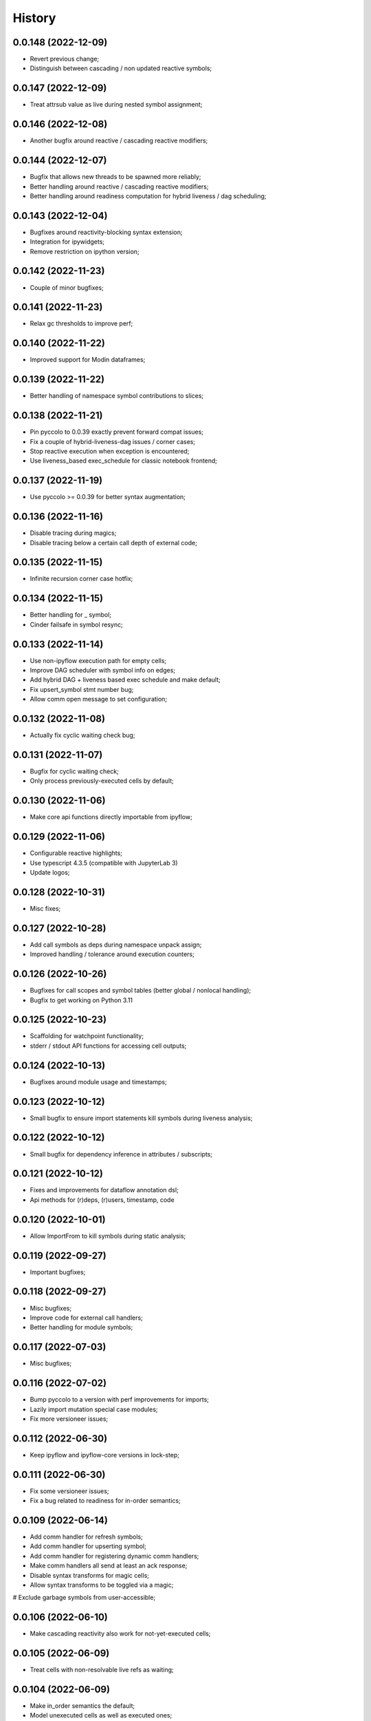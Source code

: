 History
=======

0.0.148 (2022-12-09)
--------------------
* Revert previous change;
* Distinguish between cascading / non updated reactive symbols;

0.0.147 (2022-12-09)
--------------------
* Treat attrsub value as live during nested symbol assignment;

0.0.146 (2022-12-08)
--------------------
* Another bugfix around reactive / cascading reactive modifiers;

0.0.144 (2022-12-07)
--------------------
* Bugfix that allows new threads to be spawned more reliably;
* Better handling around reactive / cascading reactive modifiers;
* Better handling around readiness computation for hybrid liveness / dag scheduling;

0.0.143 (2022-12-04)
--------------------
* Bugfixes around reactivity-blocking syntax extension;
* Integration for ipywidgets;
* Remove restriction on ipython version;

0.0.142 (2022-11-23)
--------------------
* Couple of minor bugfixes;

0.0.141 (2022-11-23)
--------------------
* Relax gc thresholds to improve perf;

0.0.140 (2022-11-22)
--------------------
* Improved support for Modin dataframes;

0.0.139 (2022-11-22)
--------------------
* Better handling of namespace symbol contributions to slices;

0.0.138 (2022-11-21)
--------------------
* Pin pyccolo to 0.0.39 exactly prevent forward compat issues;
* Fix a couple of hybrid-liveness-dag issues / corner cases;
* Stop reactive execution when exception is encountered;
* Use liveness_based exec_schedule for classic notebook frontend;

0.0.137 (2022-11-19)
--------------------
* Use pyccolo >= 0.0.39 for better syntax augmentation;

0.0.136 (2022-11-16)
--------------------
* Disable tracing during magics;
* Disable tracing below a certain call depth of external code;

0.0.135 (2022-11-15)
--------------------
* Infinite recursion corner case hotfix;

0.0.134 (2022-11-15)
--------------------
* Better handling for _ symbol;
* Cinder failsafe in symbol resync;

0.0.133 (2022-11-14)
--------------------
* Use non-ipyflow execution path for empty cells;
* Improve DAG scheduler with symbol info on edges;
* Add hybrid DAG + liveness based exec schedule and make default;
* Fix upsert_symbol stmt number bug;
* Allow comm open message to set configuration;

0.0.132 (2022-11-08)
--------------------
* Actually fix cyclic waiting check bug;

0.0.131 (2022-11-07)
--------------------
* Bugfix for cyclic waiting check;
* Only process previously-executed cells by default;

0.0.130 (2022-11-06)
--------------------
* Make core api functions directly importable from ipyflow;

0.0.129 (2022-11-06)
--------------------
* Configurable reactive highlights;
* Use typescript 4.3.5 (compatible with JupyterLab 3)
* Update logos;

0.0.128 (2022-10-31)
--------------------
* Misc fixes;

0.0.127 (2022-10-28)
--------------------
* Add call symbols as deps during namespace unpack assign;
* Improved handling / tolerance around execution counters;

0.0.126 (2022-10-26)
--------------------
* Bugfixes for call scopes and symbol tables (better global / nonlocal handling);
* Bugfix to get working on Python 3.11

0.0.125 (2022-10-23)
--------------------
* Scaffolding for watchpoint functionality;
* stderr / stdout API functions for accessing cell outputs;

0.0.124 (2022-10-13)
--------------------
* Bugfixes around module usage and timestamps;

0.0.123 (2022-10-12)
--------------------
* Small bugfix to ensure import statements kill symbols during liveness analysis;

0.0.122 (2022-10-12)
--------------------
* Small bugfix for dependency inference in attributes / subscripts;

0.0.121 (2022-10-12)
--------------------
* Fixes and improvements for dataflow annotation dsl;
* Api methods for (r)deps, (r)users, timestamp, code

0.0.120 (2022-10-01)
--------------------
* Allow ImportFrom to kill symbols during static analysis;

0.0.119 (2022-09-27)
--------------------
* Important bugfixes;

0.0.118 (2022-09-27)
--------------------
* Misc bugfixes;
* Improve code for external call handlers;
* Better handling for module symbols;

0.0.117 (2022-07-03)
--------------------
* Misc bugfixes;

0.0.116 (2022-07-02)
--------------------
* Bump pyccolo to a version with perf improvements for imports;
* Lazily import mutation special case modules;
* Fix more versioneer issues;

0.0.112 (2022-06-30)
--------------------
* Keep ipyflow and ipyflow-core versions in lock-step;

0.0.111 (2022-06-30)
--------------------
* Fix some versioneer issues;
* Fix a bug related to readiness for in-order semantics;

0.0.109 (2022-06-14)
--------------------
* Add comm handler for refresh symbols;
* Add comm handler for upserting symbol;
* Add comm handler for registering dynamic comm handlers;
* Make comm handlers all send at least an ack response;
* Disable syntax transforms for magic cells;
* Allow syntax transforms to be toggled via a magic;
# Exclude garbage symbols from user-accessible;

0.0.106 (2022-06-10)
--------------------
* Make cascading reactivity also work for not-yet-executed cells;

0.0.105 (2022-06-09)
--------------------
* Treat cells with non-resolvable live refs as waiting;

0.0.104 (2022-06-09)
--------------------
* Make in_order semantics the default;
* Model unexecuted cells as well as executed ones;

0.0.103 (2022-06-08)
--------------------
* Add get_code magic;

0.0.102 (2022-06-06)
--------------------
* Stdout / stderr tee utilities delegate non-critical attributes;

0.0.99 (2022-06-06)
-------------------
* Fix serialization bug that prevented in-order semantics from working properly;

0.0.98 (2022-06-05)
-------------------
* Add ability to register custom comm handlers;
* Fix lazy import ImportError issue (possibly manifesting on cinder);

0.0.97 (2022-05-30)
-------------------
* Add api package with 'lift' function for resolving argument to DataSymbol;
* Fixes for pyccolo 0.0.28 breaking changes;

0.0.96 (2022-05-22)
-------------------
* Add optional capability for linting unsafe order usages;

0.0.93 (2022-05-16)
-------------------
* Add line magic to run with syntax transforms only, and no tracing;

0.0.92 (2022-05-16)
-------------------
* Properly pass call_scope and function definition nodes between aliasing symbols;

0.0.91 (2022-05-04)
-------------------
* Cascading reactivity for namespace symbols;

0.0.90 (2022-05-01)
-------------------
* Reactivity works for dirty cells;
* Change scheduling nomenclature + line magics (safety -> flow);

0.0.85 (2022-03-17)
-------------------
* Fixes for pyccolo 0.0.22 breaking changes;
* Add out-of-order warnings for strict / in_order semantics;
* Upsert both df["col"] and df.col for pandas dataframes;
* Misc js security fixes;

0.0.84 (2022-03-02)
-------------------
* Skip static checking when dataflow tracing not enabled;
* Minor bugfix for dynamic slicing with tuple assignment;
* Use ipython<8.0.0 for performance reasons, pending further investigation;
* Start factoring out pyccolo-specific stuff into the kernel subclass for generic use later;

0.0.83 (2022-02-14)
-------------------
* Add register / deregister subcommands for other Pyccolo tracers;
* Keep tracing context active between cell executions;

0.0.81 (2022-01-26)
-------------------
* Use pyccolo for instrumentation;
* Fix to not crash on immediately-called lambdas during analysis;

0.0.80 (2021-10-26)
-------------------
* Implement reactive symbols;
* Separate concept of 'schedule' from flow order;
* Add experimental dag and strict schedules;
* Misc bug fixes;

0.0.79 (2021-10-06)
-------------------
* Improve detection of whether cell is newly fresh;

0.0.78 (2021-10-05)
-------------------
* Expose in-order and any-order flow semantics via line magic;

0.0.77 (2021-10-04)
-------------------
* Fix regression that caused kernel to crash on syntax errors;

0.0.76 (2021-09-29)
-------------------
* Get rid of accidental debug logging statement;

0.0.75 (2021-09-28)
-------------------
* Fix state transition bug where current scope not restored;
* Make checker results strongly typed;
* No more warning for stale usages; just show the highlight;
* Various fixes to reduce intrusiveness (no attribute / subscript dereferencing at check time);
* Bump frontend dependencies to more secure versions;

0.0.74 (2021-09-24)
-------------------
* Misc bugfixes and improvements;
* Fix bug where function scope overridden on redefinition;
* Handle global / nonlocal state;
* Get rid of unnecessary frontend dep, thereby fixing retrolab compat issue;

0.0.73 (2021-09-04)
-------------------
* Misc bugfixes and improvements;
* Ignore mutating calls when determining fresh cells;
* Experimental reactivity prototype;

0.0.72 (2021-07-12)
-------------------
* Improve loop performance by better enforcing trace-once semantics;
* Bugfix for stack tracking when tracing reenabled;

0.0.71 (2021-06-27)
-------------------
* Add exceptions for general mutation rules;
* Fix return transition when first call happens outside notebook;
* Shuffle namespace symbols from old to new when namespace overwritten;

0.0.70 (2021-06-05)
-------------------
* Improved slicing via timestamp-augmented liveness analysis;
* Bugfix to dedup slice computation;
* Bugfix to avoid resolving null symbol;
* Bugfix for improper class namespace registration;
* State transition bugfix for return from ClassDef;
* Misc improvements to mutations;
* Improved bookkeeping for list insertions / deletions;

0.0.69 (2021-05-22)
-------------------
* Minor logging fix;
* Minor no-op detection fix;
* Minor security fixes in npm packages;

0.0.68 (2021-05-18)
-------------------
* Actually fix nbclassic bug;
* Slight improvement to the lineno -> FunctionDef mapping (fixing some bugs);

0.0.67 (2021-05-17)
-------------------
* Fix nbclassic bug;

0.0.66 (2021-05-17)
-------------------
* Hotfix for issue creating call arg data symbols;
* Security audit;

0.0.64 (2021-05-17)
-------------------
* Various bugfixes and usability improvements;

0.0.62 (2021-04-13)
-------------------
* Fix packaging issue;

0.0.61 (2021-04-13)
-------------------
* Better handling for deletes;
* Reduce false positive highlights when updated symbol unchanged;
* Use new-style labextension, obviating need for separate `jupyter labextension install ...` command;

0.0.60 (2021-04-06)
-------------------
* Major improvements and bugfixes for lineage involving list, tuple, dict literals;
* Improvements to granuarity of dependency tracking for function calls;
* Improvements to dynamic symbol resolution;
* Improved handling for @property getter / setter methods;
* Fix some spurious warnings;
* Bugfix for statements involving `del`;

0.0.59 (2021-03-10)
-------------------
* Various tracing improvements;
* Bugfix for tuple unpacking;

0.0.57 (2021-12-01)
-------------------
* Various tracing improvements;
* Various analysis improvements;
* Fix for stack unwinding bug during trace reenabling;

0.0.54 (2020-10-11)
-------------------
* Propagate freshness to namespace children;
* Make jupyterlab a requirement;

0.0.53 (2020-08-29)
-------------------
* Fix pandas perf issue and other minor improvements;

0.0.52 (2020-08-25)
-------------------
* Forgot to remove print statement;

0.0.51 (2020-08-25)
-------------------
* Fix bug wherein non loop vars killed in comprehensions;

0.0.50 (2020-08-25)
-------------------
* Significant stability improvements;

0.0.49 (2020-07-27)
-------------------
* Remove altered Python logo to comply with PSF requirements;

0.0.48 (2020-07-22)
-------------------
* Only trace lambda call the first time during a map for performance;
* Faster computation of refresher cells by creating "inverted index" based on reaching defs;
* Reduce false positives in liveness checker;

0.0.47 (2020-07-14)
-------------------
* Improve dependency tracking for tuple unpacking assignmengs;

0.0.45 (2020-06-28)
-------------------
* Explicitly add kernel.json to data_files in setup.py;

0.0.44 (2020-06-28)
-------------------
* Debug absent kernel.json when installing with pip;

0.0.43 (2020-06-28)
-------------------
* Bundle nbextension and auto-install at setup (along with kernel);

0.0.42 (2020-06-24)
-------------------
* Bugfixes;
* Efficiency compromise: don't trace multiple executions of same ast statement (e.g. if inside for loop);

0.0.41 (2020-06-18)
-------------------
* Fix bug where errors thrown when unimplemented ast.Slice or ast.ExtSlice encountered;
* Fix bug where assignment with empty rval could lead to version not getting bumped in provenance graph;

0.0.40 (2020-06-08)
-------------------
* Accidental version release while automating build process;

0.0.39 (2020-06-08)
-------------------
* Bugfix for setting active scope correctly during ast.Store / AugStore context;
* Use versioneer to manage versioning and add bump_version.sh script;

0.0.38 (2020-06-05)
-------------------
* Bugfix: if returning from function, only pass up rvals if the ast statement is ast.Return;
* Handle dependencies from  one level of lambda capture properly;
* Fix not-displayed visual refresh cue for cells that threw exceptions to be refreshed if input contains an updated symbol;

0.0.37 (2020-06-04)
-------------------
* Support fine-grained dependency edges for tuple unpacking for simple (non attribute / subscript) symbols;
* Bugfixes for args inside of nested function calls as well as for multiple inline function calls (eg f()());

0.0.36 (2020-06-01)
-------------------
* Code quality improvements;
* Fixes to properly reference live args and kwargs inside of calls involving attributes and subscripts;

0.0.35 (2020-05-31)
-------------------
* Major bugfixes and improvements to the attribute / subscript tracer;
* Improvements to the logic for only propagating staleness past cell boundaries;

0.0.34 (2020-05-30)
-------------------
* Major bugfixes and improvements to dependency tracking;
* Fix bug that prevented attribute / subscript tracing on Python 3.6.

0.0.33 (2020-05-27)
-------------------
* Minor usability improvements;

0.0.32 (2020-05-27)
-------------------
* Bugfixes; improve propagation of updated dependencies along namespace hierarchies;

0.0.31 (2020-05-18)
-------------------
* Bugfixes; version npm package and PyPI package in lockstep;

0.0.30 (2020-05-16)
-------------------
* Add front-end labextension to highlight stale and refresher cells;

0.0.29 (2020-05-13)
-------------------
* Give up on post installation of kernel spec and try to include resources dir in package;

0.0.28 (2020-05-13)
-------------------
* Resort to hacky `atexit` command register call to facilitate post install script for kernel;

0.0.27 (2020-05-13)
-------------------
* Give up on bdist_egg;

0.0.26 (2020-05-13)
-------------------
* More hacks to try and install kernel spec as post install script (switch to egg + use manifest);

0.0.25 (2020-05-13)
-------------------
* Hack to try and install kernel spec as post install script;

0.0.24 (2020-05-13)
-------------------
* Add logo;

0.0.23 (2020-05-13)
-------------------
* Support AnnAssign (i.e. assignment with type annotations);

0.0.22 (2020-05-12)
-------------------
* Increment cell number if precheck failed;

0.0.21 (2020-05-12)
-------------------
* Increment cell numbers properly with %safety magic; other minor bugfixes;

0.0.20 (2020-05-12)
-------------------
* Minor stability fix;

0.0.19 (2020-05-12)
-------------------
* Don't require pandas;

0.0.18 (2020-05-12)
-------------------
* Fix issue detecting completion of statement with calls inside of comprehensions;

0.0.17 (2020-05-12)
-------------------
* Add workaround for weird pandas attributes;

0.0.16 (2020-05-12)
-------------------
* Handle simple mutation deps for method calls (simple ast.Name args are added as deps);

0.0.15 (2020-05-11)
-------------------
* Fix bugs related to attr resolution for class attributes and add functionality to handle basic aliasing / mutation;

0.0.14 (2020-05-08)
-------------------
* Fix cornercase bug for objects without __dict__ attribute (such as dictionaries);

0.0.13 (2020-05-08)
-------------------
* Refresh nodes w/ stale deps upon user override to avoid multiple of same warning;

0.0.12 (2020-05-08)
-------------------
* Readme formatting for PyPI;

0.0.11 (2020-05-08)
-------------------
* Readme formatting for PyPI;

0.0.10 (2020-05-08)
-------------------
* Rename kernel from `python3-nbsafety` to `nbsafety`;

0.0.9 (2020-05-08)
------------------
* Misc bug fixes;

0.0.8 (2020-05-08)
------------------
* Misc bug fixes;

0.0.7 (2020-05-07)
------------------
* Fix kernel install commmand for Windows;

0.0.6 (2020-05-07)
------------------
* Initial internal release supporting basic features of Python;

